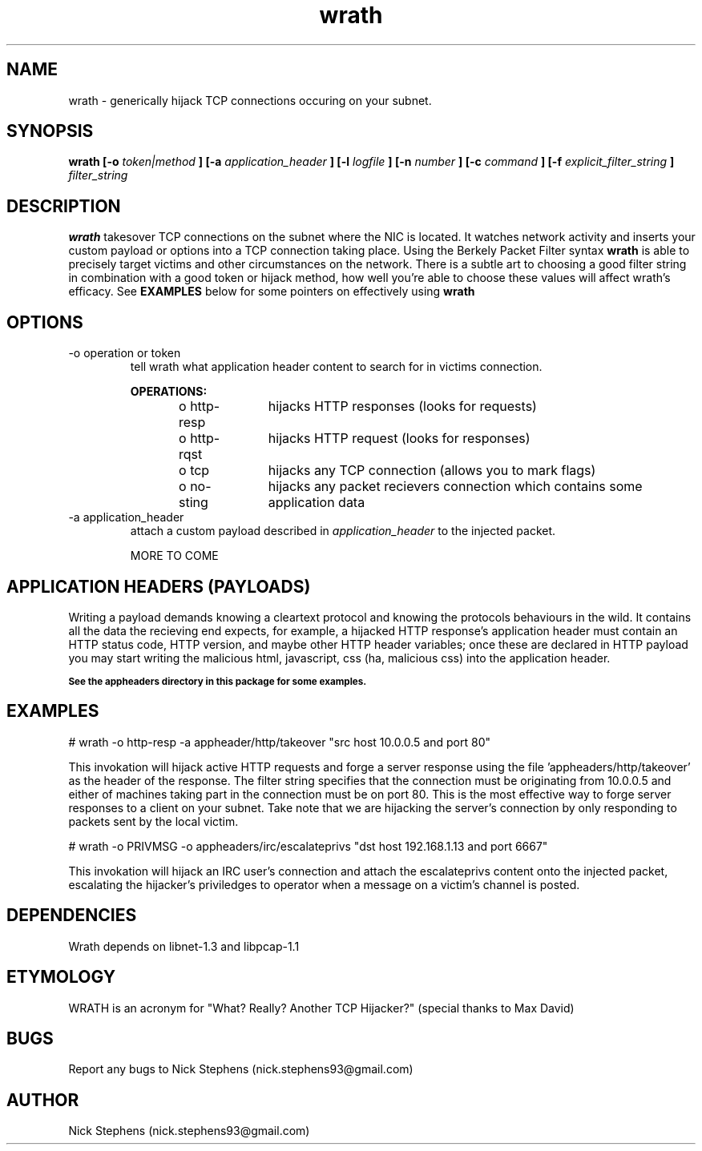 .TH wrath 8 "MAY 2013" Linux "WRATH"
.SH NAME
wrath \- generically hijack TCP connections occuring on your subnet.
.SH SYNOPSIS
.B wrath [-o 
.I token|method
.B ] [-a 
.I application_header
.B ] [-l 
.I logfile
.B ] [-n 
.I number
.B ] [-c
.I command
.B ] [-f
.I explicit_filter_string
.B ]
.I filter_string 
.SH DESCRIPTION
.B wrath 
takesover TCP connections on the subnet where the NIC is located.
It watches network activity and inserts your custom payload or options
into a TCP connection taking place. Using the Berkely Packet Filter syntax
.B wrath
is able to precisely target victims and other circumstances on the network.
There is a subtle art to choosing a good filter string in combination with a 
good token or hijack method, how well you're able to choose these values will 
affect wrath's efficacy. See 
.B EXAMPLES
below for some pointers on effectively using
.B wrath
\.
.SH OPTIONS
.IP "-o operation or token"
tell wrath what application header content to search for in victims connection.
.S TAB
\n
\n
.B OPERATIONS:
\n
o http-resp	hijacks HTTP responses (looks for requests)
\n
o http-rqst	hijacks HTTP request (looks for responses)
\n
o tcp	hijacks any TCP connection (allows you to mark flags)
\n
o no-sting	hijacks any packet recievers connection which contains some application data
\n
.IP "-a application_header"
attach a custom payload described in
.I application_header
to the injected packet.

MORE TO COME

.SH APPLICATION HEADERS (PAYLOADS)
Writing a payload demands knowing a cleartext protocol and knowing the protocols behaviours in the wild. It contains
all the data the recieving end expects, for example, a hijacked HTTP response's application header
must contain an HTTP status code, HTTP version, and maybe other HTTP header variables; once these
are declared in HTTP payload you may start writing the malicious html, javascript, css (ha, malicious 
css) into the application header.
\n
.SB See the appheaders directory in this package for some examples.

.SH EXAMPLES
\n
# wrath -o http-resp -a appheader/http/takeover "src host 10.0.0.5 and port 80"\n
\n
This invokation will hijack active HTTP requests and forge a server response using
the file 'appheaders/http/takeover' as the header of the response. The filter string
specifies that the connection must be originating from 10.0.0.5 and either of machines 
taking part in the connection must be on port 80. This is the most effective way to 
forge server responses to a client on your subnet. Take note that we are hijacking the
server's connection by only responding to packets sent by the local victim.\n
\n
# wrath -o PRIVMSG -o appheaders/irc/escalateprivs "dst host 192.168.1.13 and port 6667"\n
\n
This invokation will hijack an IRC user's connection and attach the escalateprivs content
onto the injected packet, escalating the hijacker's priviledges to operator when a message
on a victim's channel is posted.\n
\n

.SH DEPENDENCIES
Wrath depends on libnet-1.3 and libpcap-1.1

.SH ETYMOLOGY
WRATH is an acronym for "What? Really? Another TCP Hijacker?" (special thanks to Max David) 

.SH BUGS
Report any bugs to Nick Stephens (nick.stephens93@gmail.com)
.SH AUTHOR
Nick Stephens (nick.stephens93@gmail.com)

